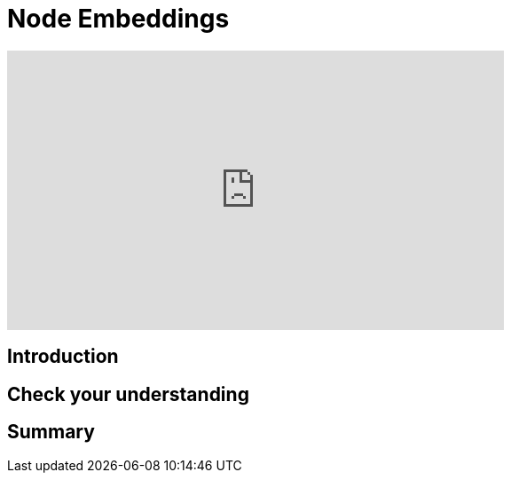 = Node Embeddings
:type: quiz

[.video]
video::xxxx[youtube,width=560,height=315]


[.transcript]
== Introduction

== Check your understanding


[.summary]
== Summary
